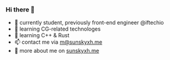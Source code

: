 *** Hi there 👋

+ 📝 currently student, previously front-end engineer @iftechio
+ 🔰 learning CG-related technologes
+ 🦀️ learning C++ & Rust
+ 📫 contact me via [[mailto:m@sunskyxh.me][m@sunskyxh.me]]
+ 💬 more about me on [[https://sunskyxh.me][sunskyxh.me]]
